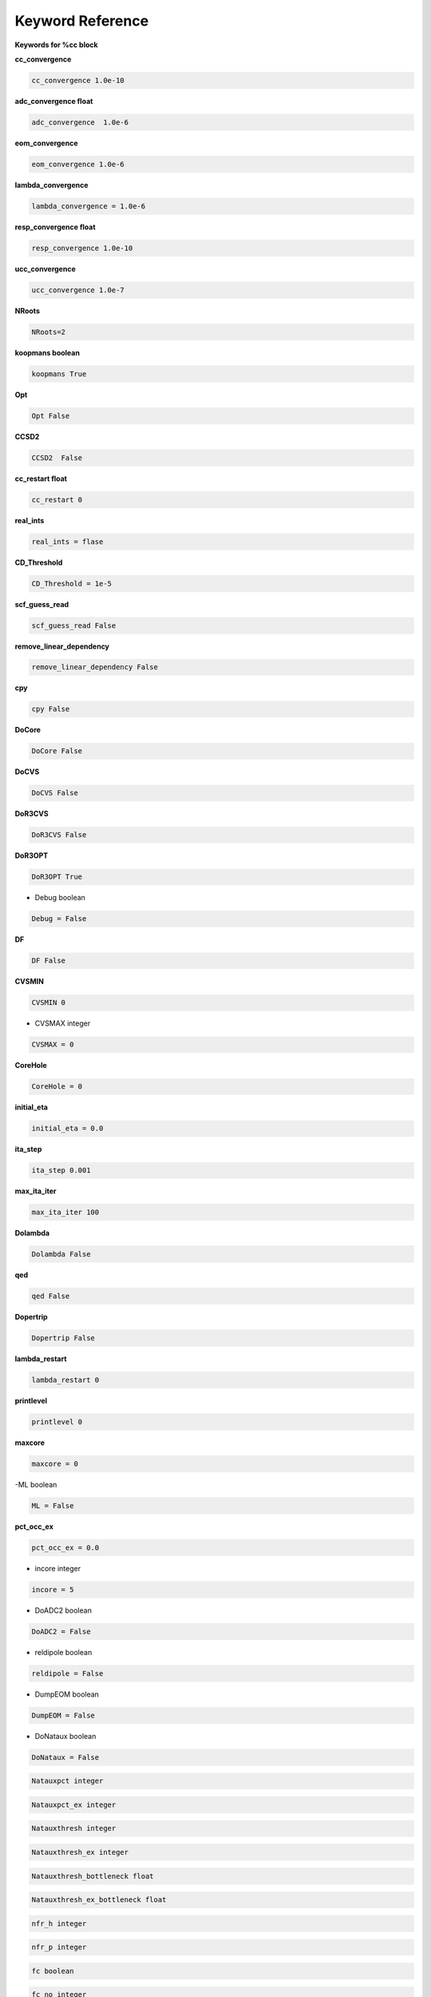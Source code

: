 Keyword Reference
#################

**Keywords for %cc block**

**cc_convergence**

.. code-block:: shell

   cc_convergence 1.0e-10

**adc_convergence float**

.. code-block:: shell
 
   adc_convergence  1.0e-6

**eom_convergence**

.. code-block:: shell

   eom_convergence 1.0e-6

**lambda_convergence**

.. code-block:: shell

   lambda_convergence = 1.0e-6

**resp_convergence float**

.. code-block:: shell

   resp_convergence 1.0e-10

**ucc_convergence**

.. code-block:: shell

   ucc_convergence 1.0e-7

**NRoots**

.. code-block:: shell

   NRoots=2

**koopmans boolean**

.. code-block:: shell

   koopmans True

**Opt**

.. code-block:: shell 

   Opt False

**CCSD2** 

.. code-block:: shell

   CCSD2  False 

**cc_restart float**

.. code-block:: shell

   cc_restart 0

**real_ints**

.. code-block:: shell

   real_ints = flase

**CD_Threshold**

.. code-block:: shell

   CD_Threshold = 1e-5

**scf_guess_read**

.. code-block:: shell

   scf_guess_read False

**remove_linear_dependency**

.. code-block:: shell

   remove_linear_dependency False

**cpy**

.. code-block:: shell

   cpy False

**DoCore**

.. code-block:: shell

   DoCore False

**DoCVS**

.. code-block:: shell

   DoCVS False

**DoR3CVS**

.. code-block:: shell

   DoR3CVS False

**DoR3OPT**

.. code-block:: shell

   DoR3OPT True 

- Debug boolean

.. code-block:: shell

   Debug = False

**DF**

.. code-block:: shell

   DF False

**CVSMIN**

.. code-block:: shell

   CVSMIN 0

- CVSMAX integer

.. code-block:: shell

   CVSMAX = 0

**CoreHole**

.. code-block:: shell

   CoreHole = 0

**initial_eta**

.. code-block:: shell

   initial_eta = 0.0

**ita_step**

.. code-block:: shell

   ita_step 0.001

**max_ita_iter**

.. code-block:: shell

   max_ita_iter 100

**Dolambda**

.. code-block:: shell

   Dolambda False

**qed**

.. code-block:: shell

   qed False

**Dopertrip**

.. code-block:: shell

   Dopertrip False

**lambda_restart**

.. code-block:: shell

   lambda_restart 0

**printlevel**

.. code-block:: shell

   printlevel 0

**maxcore**

.. code-block:: shell

   maxcore = 0

-ML boolean

.. code-block:: shell

   ML = False

.. code-block:: shell

**pct_occ_ex**

.. code-block:: shell

   pct_occ_ex = 0.0

- incore integer

.. code-block:: shell

   incore = 5

- DoADC2 boolean

.. code-block:: shell

   DoADC2 = False

- reldipole boolean

.. code-block:: shell

   reldipole = False

- DumpEOM boolean

.. code-block:: shell

   DumpEOM = False

- DoNataux boolean

.. code-block:: shell

   DoNataux = False

.. code-block:: shell

   Natauxpct integer 

.. code-block:: shell

   Natauxpct_ex integer

.. code-block:: shell

   Natauxthresh integer

.. code-block:: shell

   Natauxthresh_ex integer

.. code-block:: shell

   Natauxthresh_bottleneck float

.. code-block:: shell

   Natauxthresh_ex_bottleneck float

.. code-block:: shell

   nfr_h integer 

.. code-block:: shell

  nfr_p integer 

.. code-block:: shell

   fc boolean

.. code-block:: shell

   fc_no integer

.. code-block:: shell

   noact integer

.. code-block:: shell

   nvact ineger

.. code-block:: shell

   DoACTCC boolean

.. code-block:: shell

   Gaunt boolean

.. code-block:: shell

   Breit boolean

.. code-block:: shell

   ssss boolean

.. code-block:: shell

   custom_basis

.. code-block:: shell

   light_speed

.. code-block:: shell

  DoLoc boolean

.. code-block:: shell

   DIIS boolean

.. code-block:: shell

   NumProc integer

.. code-block:: shell

   TCutPair float

.. code-block:: shell

   TCutPNO float

.. code-block:: shell

   int_restart integer

.. code-block:: shell

   cis_restart integer

.. code-block:: shell

   imds_restart 

.. code-block:: shell

   ext_e 

.. code-block:: shell

   pyberny_flag integer

.. code-block:: shell

   rootno boolean

.. code-block:: shell

    max_space integer

.. code-block:: shell

   max_cycle integer

.. code-block:: shell

   x2c boolean

.. code-block:: shell

   relcc boolean

.. code-block:: shell

   ccsdnat boolean

.. code-block:: shell

   actspace_overide boolen

.. code-block:: shell

   act_cvir 

.. code-block:: shell

   povo_can 

.. code-block:: shell

   splitfno boolean

.. code-block:: shell

   runmrcc boolean

.. code-block:: shell

   symmetry boolean

.. code-block:: shell

   symmetry_subgroup

.. code-block:: shell

   correction boolean

.. code-block:: shell

   splitorders integer

.. code-block:: shell

   mpi boolean

.. code-block:: shell

   scf_guess_read boolean

.. code-block:: shell

   pic_change boolean

.. code-block:: shell

   remove_linear_dependency 

.. code-block:: shell

   povo

.. code-block:: shell

   povo_ex

.. code-block:: shell

   omega 

.. code-block:: shell

   pytranf boolean

.. code-block:: shell

   dirac_complex boolean

.. code-block:: shell

   plotnat 

.. code-block:: shell

   plotnat_no

.. code-block:: shell

   plotnto boolean

.. code-block:: shell

   plotnto_no 

.. code-block:: shell

   Triplet boolean

.. code-block:: shell

   DysonOrbPlot boolean

.. code-block:: shell

   exdm boolean

.. code-block:: shell

   tdm boolean

.. code-block:: shell

   z_axis boolean

.. code-block:: shell

   x_axis boolean

.. code-block:: shell

   ucc_prop boolean

.. code-block:: shell

   fort boolean

.. code-block:: shell

   CD boolean

.. code-block:: shell

   ccpert_lambda boolean

.. code-block:: shell

   T3 boolean

.. code-block:: shell

   bulksize integer

.. code-block:: shell 

   dtype

.. code-block:: shell

   Pembed boolean

.. code-block:: shell 

   shift_e 

.. code-block:: shell 

   CD_Threshold float

.. code-block:: shell

   active_atoms

.. code-block:: shell

   cpy boolean

.. code-block:: shell

   cav_frequency float

.. code-block:: shell

   cav_lambda_x float 

.. code-block:: shell

   cav_lambda_y  float

.. code-block:: shell

   cav_lambda_z  float






